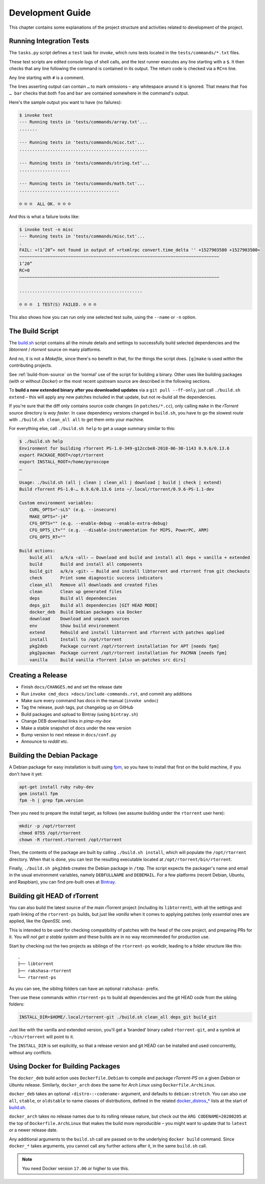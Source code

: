 Development Guide
=================

This chapter contains some explanations of the project structure and
activities related to development of the project.


.. _invoke-test:

Running Integration Tests
-------------------------

The ``tasks.py`` script defines a ``test`` task for `invoke`,
which runs tests located in the ``tests/commands/*.txt`` files.

These test scripts are edited console logs of shell calls,
and the test runner executes any line starting with a ``$``.
It then checks that any line following the command is contained
in its output. The return code is checked via a ``RC=n`` line.

Any line starting with ``#`` is a comment.

The lines asserting output can contain ``…`` to mark omissions
– any whitespace around it is ignored.
That means that ``foo … bar`` checks that *both* ``foo`` and ``bar``
are contained somewhere in the command's output.

Here's the sample output you want to have (no failures):

.. code-block:: console

    $ invoke test
    --- Running tests in 'tests/commands/array.txt'...
    .......

    --- Running tests in 'tests/commands/misc.txt'...
    ..................................................

    --- Running tests in 'tests/commands/string.txt'...
    ....................

    --- Running tests in 'tests/commands/math.txt'...
    .......................................

    ☺ ☺ ☺  ALL OK. ☺ ☺ ☺


And this is what a failure looks like:

.. code-block:: console

    $ invoke test -n misc
    --- Running tests in 'tests/commands/misc.txt'...
    .
    FAIL: »!1’20”« not found in output of »rtxmlrpc convert.time_delta '' +1527903580 +1527903500«
    ~~~~~~~~~~~~~~~~~~~~~~~~~~~~~~~~~~~~~~~~~~~~~~~~~~~~~~~~~~~~~~~~~~~~~~~~~~~~~~
    1’20”
    RC=0
    ~~~~~~~~~~~~~~~~~~~~~~~~~~~~~~~~~~~~~~~~~~~~~~~~~~~~~~~~~~~~~~~~~~~~~~~~~~~~~~

    ................................................

    ☹ ☹ ☹  1 TEST(S) FAILED. ☹ ☹ ☹

This also shows how you can run only one selected test suite, using the ``--name`` or ``-n`` option.


.. _build-sh:

The Build Script
----------------

The `build.sh`_ script contains all the minute details and settings to successfully
build selected dependencies and the `libtorrent` / `rtorrent` source on many platforms.

And no, it is not a `Makefile`, since there's no benefit in that, for the things the script does.
``[g]make`` is used *within* the contributing projects.

See :ref:`build-from-source` on the ‘normal’ use of the script for building a binary.
Other uses like building packages (with or without `Docker`) or the most recent upstream source
are described in the following sections.

To **build a new extended binary after you downloaded updates** via a ``git pull --ff-only``,
just call ``./build.sh extend`` – this will apply any new patches included in that update,
but not re-build all the dependencies.

If you're sure that the diff only contains source code changes (in ``patches/*.cc``),
only calling ``make`` in the `rTorrent` source directory is *way faster*.
In case dependency versions changed in ``build.sh``, you have to go the slowest route with
``./build.sh clean_all all`` to get them onto your machine.


For everything else, call ``./build.sh help`` to get a usage summary similar to this:

.. code-block:: console

    $ ./build.sh help
    Environment for building rTorrent PS-1.0-349-g12ccbe8-2018-06-30-1143 0.9.6/0.13.6
    export PACKAGE_ROOT=/opt/rtorrent
    export INSTALL_ROOT=/home/pyroscope
    …

    Usage: ./build.sh (all | clean | clean_all | download | build | check | extend)
    Build rTorrent PS-1.0-… 0.9.6/0.13.6 into ~/.local/rtorrent/0.9.6-PS-1.1-dev

    Custom environment variables:
        CURL_OPTS="-sLS" (e.g. --insecure)
        MAKE_OPTS="-j4"
        CFG_OPTS="" (e.g. --enable-debug --enable-extra-debug)
        CFG_OPTS_LT="" (e.g. --disable-instrumentation for MIPS, PowerPC, ARM)
        CFG_OPTS_RT=""

    Build actions:
        build_all   a/k/a ‹all› – Download and build and install all deps + vanilla + extended
        build       Build and install all components
        build_git   a/k/a ‹git› – Build and install libtorrent and rtorrent from git checkouts
        check       Print some diagnostic success indicators
        clean_all   Remove all downloads and created files
        clean       Clean up generated files
        deps        Build all dependencies
        deps_git    Build all dependencies [GIT HEAD MODE]
        docker_deb  Build Debian packages via Docker
        download    Download and unpack sources
        env         Show build environement
        extend      Rebuild and install libtorrent and rTorrent with patches applied
        install     Install to /opt/rtorrent
        pkg2deb     Package current /opt/rtorrent installation for APT [needs fpm]
        pkg2pacman  Package current /opt/rtorrent installation for PACMAN [needs fpm]
        vanilla     Build vanilla rTorrent [also un-patches src dirs]


.. _do-release:

Creating a Release
------------------

*  Finish ``docs/CHANGES.md`` and set the release date
*  Run ``invoke cmd_docs >docs/include-commands.rst``, and commit any additions
*  Make sure every command has docs in the manual (``invoke undoc``)
*  Tag the release, push tags, put changelog up on GitHub
*  Build packages and upload to Bintray (using ``bintray.sh``)
*  Change DEB download links in `pimp-my-box`
*  Make a stable snapshot of docs under the new version
*  Bump version to next release in ``docs/conf.py``
*  Announce to `reddit` etc.


.. _build-pkg2deb:

Building the Debian Package
---------------------------

A Debian package for easy installation is built using
`fpm <https://github.com/jordansissel/fpm>`_, so you have to install
that first on the build machine, if you don't have it yet:

.. code-block:: bash

    apt-get install ruby ruby-dev
    gem install fpm
    fpm -h | grep fpm.version

Then you need to prepare the install target, as follows (we assume
building under the ``rtorrent`` user here):

.. code-block:: bash

    mkdir -p /opt/rtorrent
    chmod 0755 /opt/rtorrent
    chown -R rtorrent.rtorrent /opt/rtorrent

Then, the contents of the package are built by calling
``./build.sh install``, which will populate the ``/opt/rtorrent``
directory. When that is done, you can test the resulting executable
located at ``/opt/rtorrent/bin/rtorrent``.

Finally, ``./build.sh pkg2deb`` creates the Debian package in ``/tmp``.
The script expects the packager's name and email in the usual
environment variables, namely ``DEBFULLNAME`` and ``DEBEMAIL``. For a
few platforms (recent Debian, Ubuntu, and Raspbian), you can find
pre-built ones at `Bintray`_.

.. seealso::

    :ref:`build-docker_deb`


Building git HEAD of rTorrent
-----------------------------

You can also build the latest source of the main rTorrent project (including its ``libtorrent``),
with all the settings and rpath linking of the ``rtorrent-ps`` builds,
but just like *vanilla* when it comes to applying patches
(only *essential* ones are applied, like the `OpenSSL` one).

This is intended to be used for checking compatibility of patches with the head of the core project,
and preparing PRs for it.
You will *not get a stable system* and these builds are in no way recommended for production use.

Start by checking out the two projects as siblings of the ``rtorrent-ps`` workdir,
leading to a folder structure like this:

::

    .
    ├── libtorrent
    ├── rakshasa-rtorrent
    └── rtorrent-ps

As you can see, the sibling folders can have an optional ``rakshasa-`` prefix.

Then use these commands within ``rtorrent-ps`` to build all dependencies and
the git HEAD code from the sibling folders:

.. code-block:: bash

    INSTALL_DIR=$HOME/.local/rtorrent-git ./build.sh clean_all deps_git build_git

Just like with the vanilla and extended version, you'll get a ‘branded’ binary
called ``rtorrent-git``, and a symlink at ``~/bin/rtorrent`` will point to it.

The ``INSTALL_DIR`` is set explicitly,
so that a release version and git HEAD can be installed and used concurrently,
without any conflicts.


.. _build-docker_deb:

Using Docker for Building Packages
----------------------------------

The ``docker_deb`` build action uses ``Dockerfile.Debian`` to compile and package
*rTorrent-PS* on a given *Debian* or *Ubuntu* release.
Similarly, ``docker_arch`` does the same for *Arch Linux* using ``Dockerfile.ArchLinux``.

``docker_deb`` takes an optional ``‹distro›:‹codename›`` argument,
and defaults to ``debian:stretch``.
You can also use ``all``, ``stable``, or ``oldstable`` to name classes of distributions,
defined in the related `docker_distros_*`_ lists at the start of `build.sh`_.

``docker_arch`` takes no release names due to its rolling release nature,
but check out the ``ARG CODENAME=20200205`` at the top of ``Dockerfile.ArchLinux``
that makes the build more reproducible
– you might want to update that to ``latest`` or a newer release date.

Any additional arguments to the ``build.sh`` call
are passed on to the underlying ``docker build`` command.
Since ``docker_*`` takes arguments, you cannot call any further actions after it,
in the same ``build.sh`` call.

.. note::

    You need Docker version ``17.06`` or higher to use this.


.. _`build.sh`: https://github.com/pyroscope/rtorrent-ps/blob/master/build.sh#L1-L3
.. _`Bintray`: https://bintray.com/pyroscope/rtorrent-ps/rtorrent-ps
.. _`docker_distros_*`: https://github.com/pyroscope/rtorrent-ps/search?type=Code&utf8=%E2%9C%93&q=docker_distros_stable
